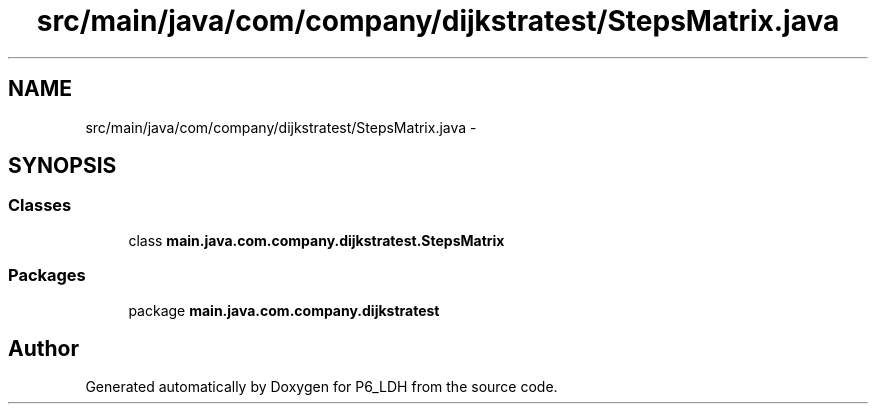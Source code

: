 .TH "src/main/java/com/company/dijkstratest/StepsMatrix.java" 3 "Tue Dec 17 2013" "Version 1.0" "P6_LDH" \" -*- nroff -*-
.ad l
.nh
.SH NAME
src/main/java/com/company/dijkstratest/StepsMatrix.java \- 
.SH SYNOPSIS
.br
.PP
.SS "Classes"

.in +1c
.ti -1c
.RI "class \fBmain\&.java\&.com\&.company\&.dijkstratest\&.StepsMatrix\fP"
.br
.in -1c
.SS "Packages"

.in +1c
.ti -1c
.RI "package \fBmain\&.java\&.com\&.company\&.dijkstratest\fP"
.br
.in -1c
.SH "Author"
.PP 
Generated automatically by Doxygen for P6_LDH from the source code\&.
